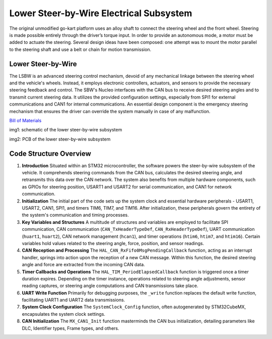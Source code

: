 Lower Steer-by-Wire Electrical Subsystem
---------------------------

The original unmodified go-kart platform uses an alloy shaft to connect the steering wheel 
and the front wheel. Steering is made possible entirely through the driver’s torque input. 
In order to provide an autonomous mode, a motor must be added to actuate the steering. Several 
design ideas have been composed: one attempt was to mount the motor parallel to the steering shaft 
and use a belt or chain for motion transmission.

Lower Steer-by-Wire 
~~~~~~~~~~~~~~~~~~~~

The LSBW is an advanced steering control mechanism, devoid of any mechanical linkage between the steering wheel and the vehicle's wheels. Instead, it employs electronic controllers, actuators, and sensors to provide the necessary steering feedback and control. The SBW's Nucleo interfaces with the CAN bus to receive desired steering angles and to transmit current steering data. It utilizes the provided configuration settings, especially from SPI1 for external communications and CAN1 for internal communications. An essential design component is the emergency steering mechanism that ensures the driver can override the system manually in case of any malfunction.

`Bill of Materials <https://docs.google.com/spreadsheets/d/1CsiUmrrMaJ-pRY2qe5Y_F48-POgX1hK238BuJREWO30/edit?usp=drive_link>`_

.. image:: sch/LSBW_sche.png
   :scale: 50%
   :align: center


img1: schematic of the lower steer-by-wire subsystem   
   
.. image:: img/LSBW_PCB.png
   :scale: 50%
   :align: center

 

img2: PCB of the lower steer-by-wire subsystem 

Code Structure Overview
~~~~~~~~~~~~~~~~~~~~


1. **Introduction**
   Situated within an STM32 microcontroller, the software powers the steer-by-wire subsystem of the vehicle. It comprehends steering commands from the CAN bus, calculates the desired steering angle, and retransmits this data over the CAN network. The system also benefits from multiple hardware components, such as GPIOs for steering position, USART1 and USART2 for serial communication, and CAN1 for network communication.

2. **Initialization**
   The initial part of the code sets up the system clock and essential hardware peripherals - USART1, USART2, CAN1, SPI1, and timers TIM6, TIM7, and TIM16. After initialization, these peripherals govern the entirety of the system's communication and timing processes.

3. **Key Variables and Structures**
   A multitude of structures and variables are employed to facilitate SPI communication, CAN communication (``CAN_TxHeaderTypeDef``, ``CAN_RxHeaderTypeDef``), UART communication (``huart1``, ``huart2``), CAN network management (``hcan1``), and timer operations (``htim6``, ``htim7``, and ``htim16``). Certain variables hold values related to the steering angle, force, position, and sensor readings.

4. **CAN Reception and Processing**
   The ``HAL_CAN_RxFifo0MsgPendingCallback`` function, acting as an interrupt handler, springs into action upon the reception of a new CAN message. Within this function, the desired steering angle and force are extracted from the incoming CAN data.

5. **Timer Callbacks and Operations**
   The ``HAL_TIM_PeriodElapsedCallback`` function is triggered once a timer duration expires. Depending on the timer instance, operations related to steering angle adjustments, sensor reading captures, or steering angle computations and CAN transmissions take place.

6. **UART Write Function**
   Primarily for debugging purposes, the ``_write`` function replaces the default write function, facilitating UART1 and UART2 data transmissions.

7. **System Clock Configuration**
   The ``SystemClock_Config`` function, often autogenerated by STM32CubeMX, encapsulates the system clock settings.

8. **CAN Initialization**
   The ``MX_CAN1_Init`` function masterminds the CAN bus initialization, detailing parameters like DLC, Identifier types, Frame types, and others.
